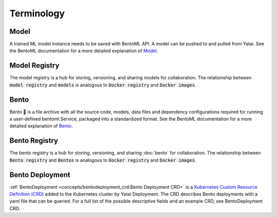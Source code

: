 ===========
Terminology
===========

Model
#####

A trained ML model instance needs to be saved with BentoML API. A model can be pushed to and pulled from Yatai. See the BentoML documentation for a more detailed explanation of `Model <https://docs.bentoml.org/en/latest/concepts/model.html>`_.

Model Registry
##############

The model registry is a hub for storing, versioning, and sharing models for collaboration. The relationship between :code:`model registry` and :code:`models` is analogous to :code:`Docker registry` and :code:`Docker images`.

Bento
#####

Bento 🍱 is a file archive with all the source code, models, data files and dependency configurations required for running a user-defined bentoml.Service, packaged into a standardized format. See the BentoML documentation for a more detailed explanation of `Bento <https://docs.bentoml.org/en/latest/concepts/bento.html>`_.

Bento Registry
##############

The bento registry is a hub for storing, versioning, and sharing :doc:`bento` for collaboration. The relationship between :code:`Bento registry` and :code:`Bentos` is analogous to :code:`Docker registry` and :code:`Docker images`.

Bento Deployment
################

:ref:`BentoDeployment <concepts/bentodeployment_crd:Bento Deployment CRD>` is a `Kubernetes Custom Resource Definition (CRD) <https://kubernetes.io/docs/concepts/extend-kubernetes/api-extension/custom-resources/>`_ added to the Kubernetes cluster by Yatai Deployment. The CRD describes Bento deployments with a yaml file that can be queried. For a full list of the possible descriptive fields and an example CRD, see BentoDeployment CRD.